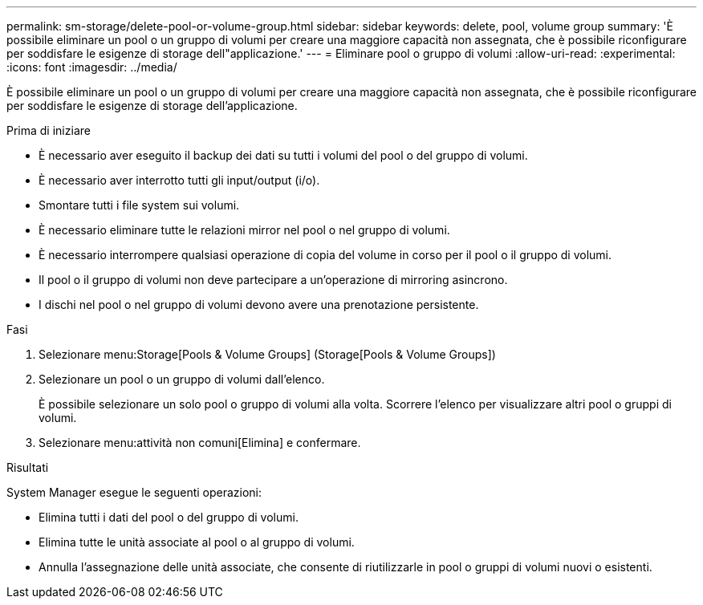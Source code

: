 ---
permalink: sm-storage/delete-pool-or-volume-group.html 
sidebar: sidebar 
keywords: delete, pool, volume group 
summary: 'È possibile eliminare un pool o un gruppo di volumi per creare una maggiore capacità non assegnata, che è possibile riconfigurare per soddisfare le esigenze di storage dell"applicazione.' 
---
= Eliminare pool o gruppo di volumi
:allow-uri-read: 
:experimental: 
:icons: font
:imagesdir: ../media/


[role="lead"]
È possibile eliminare un pool o un gruppo di volumi per creare una maggiore capacità non assegnata, che è possibile riconfigurare per soddisfare le esigenze di storage dell'applicazione.

.Prima di iniziare
* È necessario aver eseguito il backup dei dati su tutti i volumi del pool o del gruppo di volumi.
* È necessario aver interrotto tutti gli input/output (i/o).
* Smontare tutti i file system sui volumi.
* È necessario eliminare tutte le relazioni mirror nel pool o nel gruppo di volumi.
* È necessario interrompere qualsiasi operazione di copia del volume in corso per il pool o il gruppo di volumi.
* Il pool o il gruppo di volumi non deve partecipare a un'operazione di mirroring asincrono.
* I dischi nel pool o nel gruppo di volumi devono avere una prenotazione persistente.


.Fasi
. Selezionare menu:Storage[Pools & Volume Groups] (Storage[Pools & Volume Groups])
. Selezionare un pool o un gruppo di volumi dall'elenco.
+
È possibile selezionare un solo pool o gruppo di volumi alla volta. Scorrere l'elenco per visualizzare altri pool o gruppi di volumi.

. Selezionare menu:attività non comuni[Elimina] e confermare.


.Risultati
System Manager esegue le seguenti operazioni:

* Elimina tutti i dati del pool o del gruppo di volumi.
* Elimina tutte le unità associate al pool o al gruppo di volumi.
* Annulla l'assegnazione delle unità associate, che consente di riutilizzarle in pool o gruppi di volumi nuovi o esistenti.

